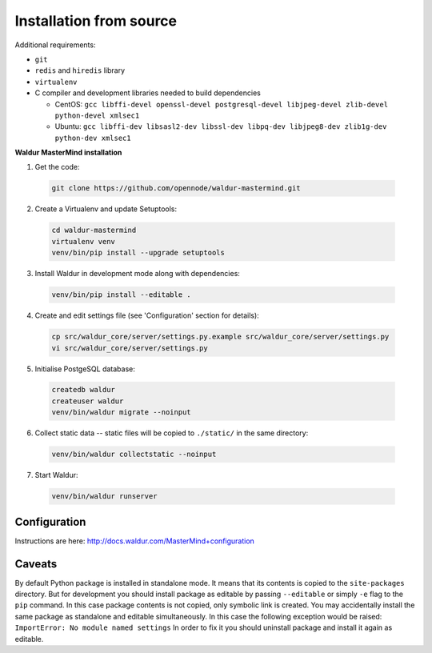 Installation from source
------------------------

Additional requirements:

- ``git``
- ``redis`` and ``hiredis`` library
- ``virtualenv``
- C compiler and development libraries needed to build dependencies

  - CentOS: ``gcc libffi-devel openssl-devel postgresql-devel libjpeg-devel zlib-devel python-devel xmlsec1``
  - Ubuntu: ``gcc libffi-dev libsasl2-dev libssl-dev libpq-dev libjpeg8-dev zlib1g-dev python-dev xmlsec1``

**Waldur MasterMind installation**

1. Get the code:

  .. code-block:: bash

    git clone https://github.com/opennode/waldur-mastermind.git

2. Create a Virtualenv and update Setuptools:

  .. code-block:: bash

    cd waldur-mastermind
    virtualenv venv
    venv/bin/pip install --upgrade setuptools

3. Install Waldur in development mode along with dependencies:

  .. code-block:: bash

    venv/bin/pip install --editable .

4. Create and edit settings file (see 'Configuration' section for details):

  .. code-block:: bash

    cp src/waldur_core/server/settings.py.example src/waldur_core/server/settings.py
    vi src/waldur_core/server/settings.py

5. Initialise PostgeSQL database:

  .. code-block:: bash

    createdb waldur
    createuser waldur
    venv/bin/waldur migrate --noinput

6. Collect static data -- static files will be copied to ``./static/`` in the same directory:

  .. code-block:: bash

    venv/bin/waldur collectstatic --noinput

7. Start Waldur:

  .. code-block:: bash

    venv/bin/waldur runserver

Configuration
+++++++++++++

Instructions are here: http://docs.waldur.com/MasterMind+configuration

Caveats
+++++++

By default Python package is installed in standalone mode.
It means that its contents is copied to the ``site-packages`` directory.
But for development you should install package as editable by passing
``--editable`` or simply ``-e`` flag to the ``pip`` command.
In this case package contents is not copied, only symbolic link is created.
You may accidentally install the same package as standalone and editable simultaneously.
In this case the following exception would be raised: ``ImportError: No module named settings``
In order to fix it you should uninstall package and install it again as editable.
